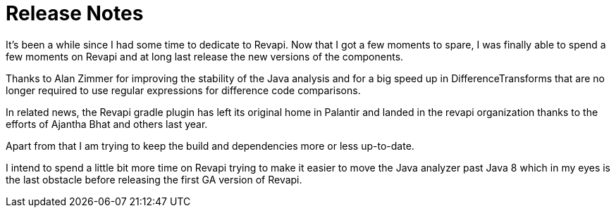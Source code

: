 = Release Notes
:page-publish_date: 2025-04-15
:page-layout: news-article

It's been a while since I had some time to dedicate to Revapi.
Now that I got a few moments to spare, I was finally able to spend
a few moments on Revapi and at long last release the new versions
of the components.

Thanks to Alan Zimmer for improving the stability of the Java analysis
and for a big speed up in DifferenceTransforms that are no longer required
to use regular expressions for difference code comparisons.

In related news, the Revapi gradle plugin has left its original home in 
Palantir and landed in the revapi organization thanks to the efforts of
Ajantha Bhat and others last year.

Apart from that I am trying to keep the build and dependencies more or less
up-to-date.

I intend to spend a little bit more time on Revapi trying to make it easier
to move the Java analyzer past Java 8 which in my eyes is the last obstacle
before releasing the first GA version of Revapi.


